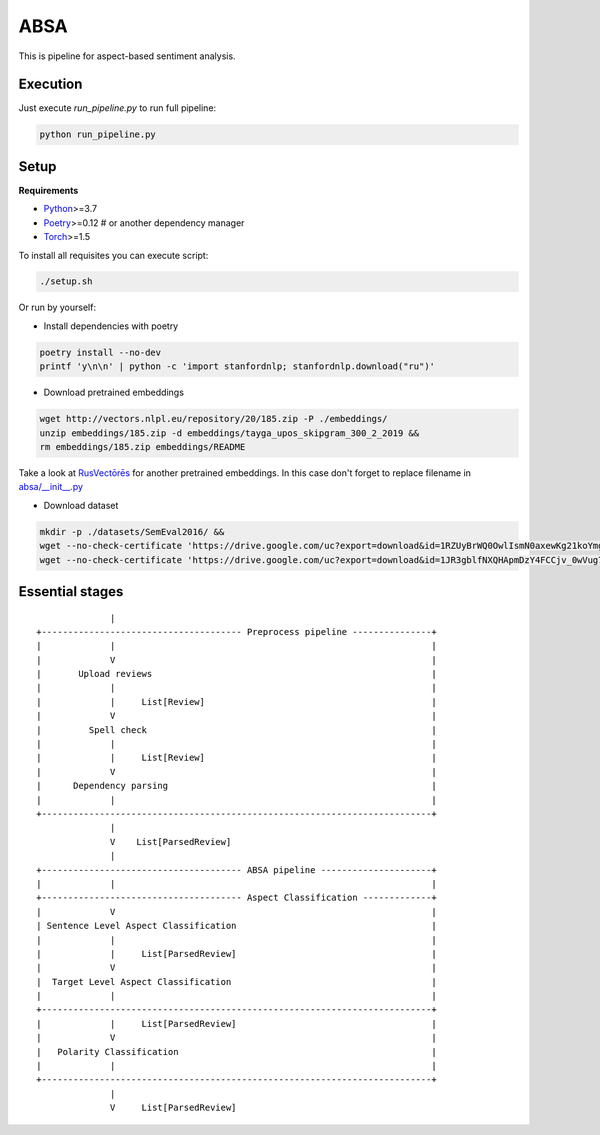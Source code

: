 *****
ABSA
*****

This is pipeline for aspect-based sentiment analysis.

----------
Execution
----------

Just execute `run_pipeline.py` to run full pipeline:

.. code-block:: bash

    python run_pipeline.py

----------
Setup
----------

**Requirements**

- `Python <https://www.python.org/downloads/>`_>=3.7
- `Poetry <https://python-poetry.org/docs/>`_>=0.12 # or another dependency manager
- `Torch <https://pytorch.org/get-started/locally/>`_>=1.5

To install all requisites you can execute script:

.. code-block:: bash

    ./setup.sh

Or run by yourself:

* Install dependencies with poetry

.. code-block:: bash

    poetry install --no-dev
    printf 'y\n\n' | python -c 'import stanfordnlp; stanfordnlp.download("ru")'


* Download pretrained embeddings

.. code-block:: bash

    wget http://vectors.nlpl.eu/repository/20/185.zip -P ./embeddings/
    unzip embeddings/185.zip -d embeddings/tayga_upos_skipgram_300_2_2019 &&
    rm embeddings/185.zip embeddings/README

Take a look at `RusVectōrēs <https://rusvectores.org/ru/models/>`_ for
another pretrained embeddings. In this case don't forget to replace filename
in `absa/__init__.py <https://gitlab.com/davydovdmitry/absa/-/blob/master/absa/__init__.py>`_


* Download dataset

.. code-block:: bash

    mkdir -p ./datasets/SemEval2016/ &&
    wget --no-check-certificate 'https://drive.google.com/uc?export=download&id=1RZUyBrWQ0OwlIsmN0axewKg21koYmgQf' -O ./datasets/SemEval2016/train.xml &&
    wget --no-check-certificate 'https://drive.google.com/uc?export=download&id=1JR3gblfNXQHApmDzY4FCCjv_0wVug7dO' -O ./datasets/SemEval2016/test.xml


------
Essential stages
------
::


                  |
    +-------------------------------------- Preprocess pipeline ---------------+
    |             |                                                            |
    |             V                                                            |
    |       Upload reviews                                                     |
    |             |                                                            |
    |             |     List[Review]                                           |
    |             V                                                            |
    |         Spell check                                                      |
    |             |                                                            |
    |             |     List[Review]                                           |
    |             V                                                            |
    |      Dependency parsing                                                  |
    |             |                                                            |
    +--------------------------------------------------------------------------+
                  |
                  V    List[ParsedReview]
                  |
    +-------------------------------------- ABSA pipeline ---------------------+
    |             |                                                            |
    +-------------------------------------- Aspect Classification -------------+
    |             V                                                            |
    | Sentence Level Aspect Classification                                     |
    |             |                                                            |
    |             |     List[ParsedReview]                                     |
    |             V                                                            |
    |  Target Level Aspect Classification                                      |
    |             |                                                            |
    +--------------------------------------------------------------------------+
    |             |     List[ParsedReview]                                     |
    |             V                                                            |
    |   Polarity Classification                                                |
    |             |                                                            |
    +--------------------------------------------------------------------------+
                  |
                  V     List[ParsedReview]
